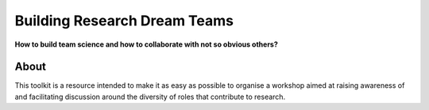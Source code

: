 Building Research Dream Teams
=============================

**How to build team science and how to collaborate with not so obvious others?**

About
-----

This toolkit is a resource intended to make it as easy as possible to organise
a workshop aimed at raising awareness of and facilitating discussion around the
diversity of roles that contribute to research.

